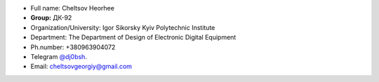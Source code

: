 
- Full name: Cheltsov Heorhee
- **Group:** ДК-92
- Organization/University: Igor Sikorsky Kyiv Polytechnic Institute
- Department: The Department of Design of Electronic Digital Equipment
- Ph.number: +380963904072
- Telegram `@dj0bsh <https://t.me/dj0bsh>`_.
- Email: cheltsovgeorgiy@gmail.com

